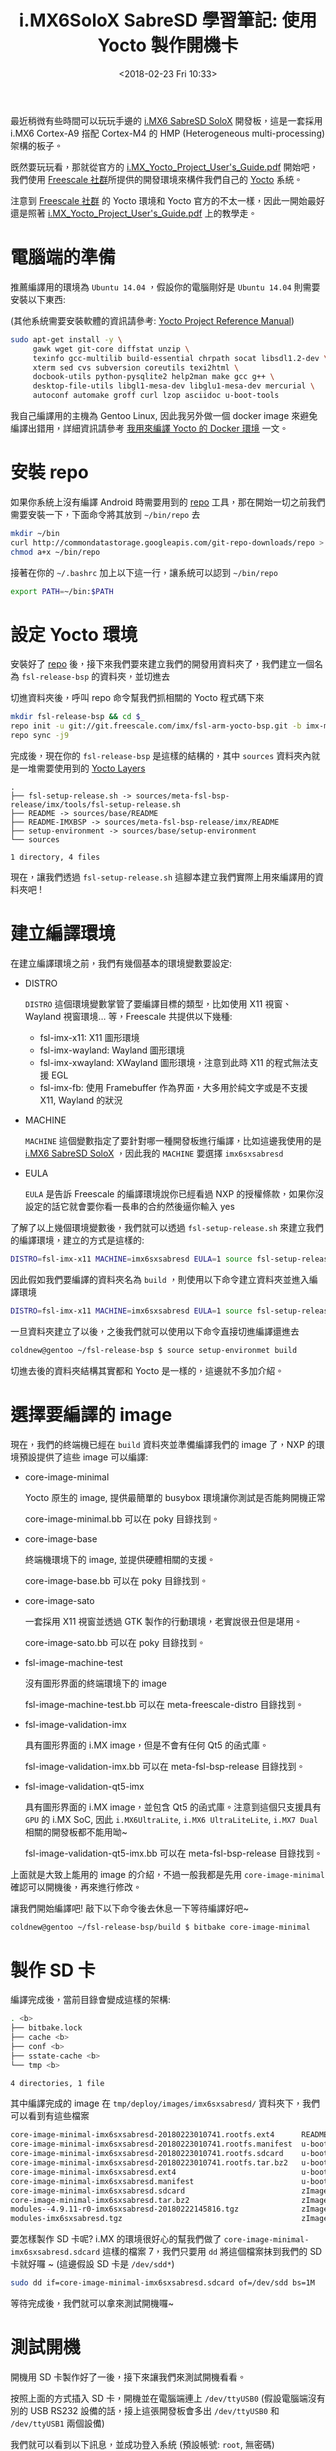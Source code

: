 #+TITLE: i.MX6SoloX SabreSD 學習筆記: 使用 Yocto 製作開機卡
#+DATE: <2018-02-23 Fri 10:33>
#+ABBRLINK: 9cbf4b94
#+UPDATED: <2018-02-26 Mon 13:11>
#+OPTIONS: num:nil ^:nil
#+TAGS: imx6, imx6solox, yocto
#+LANGUAGE: zh-tw
#+CATEGORIES: i.MX6SoloX SabreSD 學習筆記

#+LINK: yocto     https://www.yoctoproject.org/

最近稍微有些時間可以玩玩手邊的 [[https://www.nxp.com/support/developer-resources/hardware-development-tools/sabre-development-system/sabre-board-for-smart-devices-based-on-the-i.mx-6solox-applications-processors:RD-IMX6SX-SABRE][i.MX6 SabreSD SoloX]] 開發板，這是一套採用 i.MX6 Cortex-A9 搭配 Cortex-M4 的 HMP (Heterogeneous multi-processing) 架構的板子。

既然要玩玩看，那就從官方的 [[file:imx6sxsabresd-使用-yocto-製作開機-image/i.MX_Yocto_Project_User's_Guide.pdf][i.MX_Yocto_Project_User's_Guide.pdf]] 開始吧，我們使用 [[https://github.com/Freescale][Freescale 社群]]所提供的開發環境來構件我們自己的 [[yocto][Yocto]] 系統。

注意到 [[https://github.com/Freescale][Freescale 社群]] 的 Yocto 環境和 Yocto 官方的不太一樣，因此一開始最好還是照著 [[file:imx6sxsabresd-使用-yocto-製作開機-image/i.MX_Yocto_Project_User's_Guide.pdf][i.MX_Yocto_Project_User's_Guide.pdf]]   上的教學走。

#+HTML: <!--more-->

* 電腦端的準備

推薦編譯用的環境為 =Ubuntu 14.04= ，假設你的電腦剛好是 =Ubuntu 14.04= 則需要安裝以下東西:

(其他系統需要安裝軟體的資訊請參考: [[http://www.yoctoproject.org/docs/current/ref-manual/ref-manual.html][Yocto Project Reference Manual]])

#+BEGIN_SRC sh
  sudo apt-get install -y \
       gawk wget git-core diffstat unzip \
       texinfo gcc-multilib build-essential chrpath socat libsdl1.2-dev \
       xterm sed cvs subversion coreutils texi2html \
       docbook-utils python-pysqlite2 help2man make gcc g++ \
       desktop-file-utils libgl1-mesa-dev libglu1-mesa-dev mercurial \
       autoconf automake groff curl lzop asciidoc u-boot-tools
#+END_SRC

我自己編譯用的主機為 Gentoo Linux, 因此我另外做一個 docker image 來避免編譯出錯用，詳細資訊請參考 [[https://coldnew.github.io/135d6bd2/][我用來編譯 Yocto 的 Docker 環境]] 一文。

* 安裝 repo

如果你系統上沒有編譯 Android 時需要用到的 [[https://source.android.com/setup/developing#repo][repo]] 工具，那在開始一切之前我們需要安裝一下，下面命令將其放到 =~/bin/repo= 去

#+BEGIN_SRC sh
  mkdir ~/bin
  curl http://commondatastorage.googleapis.com/git-repo-downloads/repo > ~/bin/repo
  chmod a+x ~/bin/repo
#+END_SRC

接著在你的 =~/.bashrc= 加上以下這一行，讓系統可以認到 =~/bin/repo=

#+BEGIN_SRC sh
  export PATH=~/bin:$PATH
#+END_SRC

* 設定 Yocto 環境

安裝好了 [[https://source.android.com/setup/developing#repo][repo]] 後，接下來我們要來建立我們的開發用資料夾了，我們建立一個名為 =fsl-release-bsp= 的資料夾，並切進去

切進資料夾後，呼叫 repo 命令幫我們抓相關的 Yocto 程式碼下來

#+BEGIN_SRC sh
  mkdir fsl-release-bsp && cd $_
  repo init -u git://git.freescale.com/imx/fsl-arm-yocto-bsp.git -b imx-morty
  repo sync -j9
#+END_SRC

完成後，現在你的 =fsl-release-bsp= 是這樣的結構的，其中 =sources= 資料夾內就是一堆需要使用到的 [[http://layers.openembedded.org/layerindex/branch/master/layers/][Yocto Layers]]

#+BEGIN_EXAMPLE
.
├── fsl-setup-release.sh -> sources/meta-fsl-bsp-release/imx/tools/fsl-setup-release.sh
├── README -> sources/base/README
├── README-IMXBSP -> sources/meta-fsl-bsp-release/imx/README
├── setup-environment -> sources/base/setup-environment
└── sources

1 directory, 4 files
#+END_EXAMPLE

現在，讓我們透過 =fsl-setup-release.sh= 這腳本建立我們實際上用來編譯用的資料夾吧 !

* 建立編譯環境

在建立編譯環境之前，我們有幾個基本的環境變數要設定:

- DISTRO

  =DISTRO= 這個環境變數掌管了要編譯目標的類型，比如使用 X11 視窗、Wayland 視窗環境... 等，Freescale 共提供以下幾種:

  + fsl-imx-x11: X11 圖形環境
  + fsl-imx-wayland: Wayland 圖形環境
  + fsl-imx-xwayland: XWayland 圖形環境，注意到此時 X11 的程式無法支援 EGL
  + fsl-imx-fb: 使用 Framebuffer 作為界面，大多用於純文字或是不支援 X11, Wayland 的狀況

- MACHINE

  =MACHINE= 這個變數指定了要針對哪一種開發板進行編譯，比如這邊我使用的是 [[https://www.nxp.com/support/developer-resources/hardware-development-tools/sabre-development-system/sabre-board-for-smart-devices-based-on-the-i.mx-6solox-applications-processors:RD-IMX6SX-SABRE][i.MX6 SabreSD SoloX]] ，因此我的 =MACHINE= 要選擇 =imx6sxsabresd=

- EULA

  =EULA= 是告訴 Freescale 的編譯環境說你已經看過 NXP 的授權條款，如果你沒設定的話它就會要你看一長串的合約然後逼你輸入 yes


了解了以上幾個環境變數後，我們就可以透過 =fsl-setup-release.sh= 來建立我們的編譯環境，建立的方式是這樣的:

#+BEGIN_SRC sh
  DISTRO=fsl-imx-x11 MACHINE=imx6sxsabresd EULA=1 source fsl-setup-release.sh -b <build dir>
#+END_SRC

因此假如我們要編譯的資料夾名為 =build= ，則使用以下命令建立資料夾並進入編譯環境

#+BEGIN_SRC sh
  DISTRO=fsl-imx-x11 MACHINE=imx6sxsabresd EULA=1 source fsl-setup-release.sh -b build
#+END_SRC

一旦資料夾建立了以後，之後我們就可以使用以下命令直接切進編譯還進去

#+BEGIN_SRC sh
  coldnew@gentoo ~/fsl-release-bsp $ source setup-environmet build
#+END_SRC

切進去後的資料夾結構其實都和 Yocto 是一樣的，這邊就不多加介紹。

* 選擇要編譯的 image

現在，我們的終端機已經在 =build= 資料夾並準備編譯我們的 image 了，NXP 的環境預設提供了這些 image 可以編譯:

- core-image-minimal

  Yocto 原生的 image, 提供最簡單的 busybox 環境讓你測試是否能夠開機正常

  core-image-minimal.bb 可以在 poky 目錄找到。

- core-image-base

  終端機環境下的 image, 並提供硬體相關的支援。

  core-image-base.bb 可以在 poky 目錄找到。

- core-image-sato

  一套採用 X11 視窗並透過 GTK 製作的行動環境，老實說很丑但是堪用。

  core-image-sato.bb 可以在 poky 目錄找到。

- fsl-image-machine-test

  沒有圖形界面的終端環境下的 image

  fsl-image-machine-test.bb 可以在 meta-freescale-distro 目錄找到。

- fsl-image-validation-imx

  具有圖形界面的 i.MX image，但是不會有任何 Qt5 的函式庫。

  fsl-image-validation-imx.bb 可以在 meta-fsl-bsp-release 目錄找到。

- fsl-image-validation-qt5-imx

  具有圖形界面的 i.MX image，並包含 Qt5 的函式庫。注意到這個只支援具有 =GPU= 的 i.MX SoC, 因此 =i.MX6UltraLite=, =i.MX6 UltraLiteLite=, =i.MX7 Dual= 相關的開發板都不能用呦~

  fsl-image-validation-qt5-imx.bb 可以在 meta-fsl-bsp-release 目錄找到。


上面就是大致上能用的 image 的介紹，不過一般我都是先用 =core-image-minimal= 確認可以開機後，再來進行修改。

讓我們開始編譯吧! 敲下以下命令後去休息一下等待編譯好吧~

#+BEGIN_SRC sh
  coldnew@gentoo ~/fsl-release-bsp/build $ bitbake core-image-minimal
#+END_SRC

* 製作 SD 卡

編譯完成後，當前目錄會變成這樣的架構:

#+BEGIN_SRC sh
. <b>
├── bitbake.lock
├── cache <b>
├── conf <b>
├── sstate-cache <b>
└── tmp <b>

4 directories, 1 file
#+END_SRC

其中編譯完成的 image 在 =tmp/deploy/images/imx6sxsabresd/= 資料夾下，我們可以看到有這些檔案

#+BEGIN_SRC sh
  core-image-minimal-imx6sxsabresd-20180223010741.rootfs.ext4      README_-_DO_NOT_DELETE_FILES_IN_THIS_DIRECTORY.txt      zImage--4.9.11-r0-imx6sx-sdb-emmc-20180222145816.dtb      zImage-imx6sx-sdb.dtb
  core-image-minimal-imx6sxsabresd-20180223010741.rootfs.manifest  u-boot.imx                                              zImage--4.9.11-r0-imx6sx-sdb-lcdif1-20180222145816.dtb    zImage-imx6sx-sdb-emmc.dtb
  core-image-minimal-imx6sxsabresd-20180223010741.rootfs.sdcard    u-boot-imx6sxsabresd.imx                                zImage--4.9.11-r0-imx6sx-sdb-ldo-20180222145816.dtb       zImage-imx6sx-sdb-lcdif1.dtb
  core-image-minimal-imx6sxsabresd-20180223010741.rootfs.tar.bz2   u-boot-imx6sxsabresd.imx-sd                             zImage--4.9.11-r0-imx6sx-sdb-m4-20180222145816.dtb        zImage-imx6sx-sdb-ldo.dtb
  core-image-minimal-imx6sxsabresd.ext4                            u-boot.imx-sd                                           zImage--4.9.11-r0-imx6sx-sdb-mqs-20180222145816.dtb       zImage-imx6sx-sdb-m4.dtb
  core-image-minimal-imx6sxsabresd.manifest                        u-boot-sd-2017.03-r0.imx                                zImage--4.9.11-r0-imx6sx-sdb-reva-20180222145816.dtb      zImage-imx6sx-sdb-mqs.dtb
  core-image-minimal-imx6sxsabresd.sdcard                          zImage                                                  zImage--4.9.11-r0-imx6sx-sdb-reva-ldo-20180222145816.dtb  zImage-imx6sx-sdb-reva.dtb
  core-image-minimal-imx6sxsabresd.tar.bz2                         zImage--4.9.11-r0-imx6sxsabresd-20180222145816.bin      zImage--4.9.11-r0-imx6sx-sdb-sai-20180222145816.dtb       zImage-imx6sx-sdb-reva-ldo.dtb
  modules--4.9.11-r0-imx6sxsabresd-20180222145816.tgz              zImage--4.9.11-r0-imx6sx-sdb-20180222145816.dtb         zImage-imx6sxsabresd.bin                                  zImage-imx6sx-sdb-sai.dtb
  modules-imx6sxsabresd.tgz                                        zImage--4.9.11-r0-imx6sx-sdb-btwifi-20180222145816.dtb  zImage-imx6sx-sdb-btwifi.dtb
#+END_SRC

要怎樣製作 SD 卡呢? i.MX 的環境很好心的幫我們做了 =core-image-minimal-imx6sxsabresd.sdcard= 這樣的檔案 7，我們只要用 =dd= 將這個檔案抹到我們的 SD 卡就好囉 ~ (這邊假設 SD 卡是 =/dev/sdd*=)

#+BEGIN_SRC sh
 sudo dd if=core-image-minimal-imx6sxsabresd.sdcard of=/dev/sdd bs=1M
#+END_SRC

等待完成後，我們就可以拿來測試開機囉~

* 測試開機

開機用 SD 卡製作好了一後，接下來讓我們來測試開機看看。

[[file:imx6sxsabresd-使用-yocto-製作開機-image/sabresd.png]]

按照上面的方式插入 SD 卡，開機並在電腦端連上 =/dev/ttyUSB0= (假設電腦端沒有別的 USB RS232 設備的話，接上這張開發板會多出 =/dev/ttyUSB0= 和 =/dev/ttyUSB1= 兩個設備)

我們就可以看到以下訊息，並成功登入系統 (預設帳號: =root=, 無密碼)

#+BEGIN_EXAMPLE
  U-Boot 2017.03-nxp/imx_v2017.03_4.9.11_1.0.0_ga+ga2fea67 (Feb 22 2018 - 22:58:30 +0800)

  CPU:   Freescale i.MX6SX rev1.2 996 MHz (running at 792 MHz)
  CPU:   Extended Commercial temperature grade (-20C to 105C) at 30C
  Reset cause: POR
  Model: Freescale i.MX6 SoloX SDB RevB Board
  Board: MX6SX SABRE SDB
  DRAM:  1 GiB
  PMIC: PFUZE100! DEV_ID=0x11 REV_ID=0x21
  MMC:   FSL_SDHC: 0, FSL_SDHC: 1, FSL_SDHC: 2
  ,*** Warning - bad CRC, using default environment

  Display: Hannstar-XGA (1024x768)
  Video: 1024x768x18
  In:    serial
  Out:   serial
  Err:   serial
  switch to partitions #0, OK
  mmc2 is current device

  # skip ....

  imx6sxsabresd login: root
  root
  root@imx6sxsabresd:~# uname -a
  uname -a
  Linux imx6sxsabresd 4.9.11-1.0.0+gc27010d #1 SMP PREEMPT Thu Feb 22 21:53:43 CST 2018 armv7l GNU/Linux
#+END_EXAMPLE
